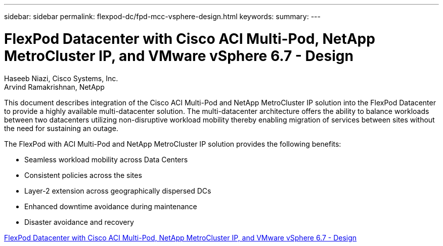 ---
sidebar: sidebar
permalink: flexpod-dc/fpd-mcc-vsphere-design.html
keywords: 
summary: 
---

= FlexPod Datacenter with Cisco ACI Multi-Pod, NetApp MetroCluster IP, and VMware vSphere 6.7 - Design

:hardbreaks:
:nofooter:
:icons: font
:linkattrs:
:imagesdir: ./../media/

Haseeb Niazi, Cisco Systems, Inc.
Arvind Ramakrishnan, NetApp

This document describes integration of the Cisco ACI Multi-Pod and NetApp MetroCluster IP solution into the FlexPod Datacenter to provide a highly available multi-datacenter solution. The multi-datacenter architecture offers the ability to balance workloads between two datacenters utilizing non-disruptive workload mobility thereby enabling migration of services between sites without the need for sustaining an outage.

The FlexPod with ACI Multi-Pod and NetApp MetroCluster IP solution provides the following benefits:

* Seamless workload mobility across Data Centers

* Consistent policies across the sites

* Layer-2 extension across geographically dispersed DCs

* Enhanced downtime avoidance during maintenance

* Disaster avoidance and recovery

link:https://www.cisco.com/c/en/us/td/docs/unified_computing/ucs/UCS_CVDs/flexpod_esxi67_n9k_aci_metrocluster_design.html[FlexPod Datacenter with Cisco ACI Multi-Pod, NetApp MetroCluster IP, and VMware vSphere 6.7 - Design^]